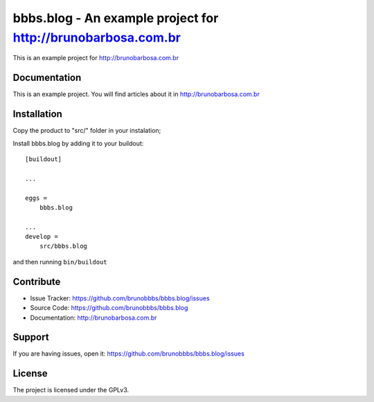 .. This README is meant for consumption by humans and pypi. Pypi can render rst files so please do not use Sphinx features.
   If you want to learn more about writing documentation, please check out: http://docs.plone.org/about/documentation_styleguide_addons.html
   This text does not appear on pypi or github. It is a comment.

==============================================================================
bbbs.blog - An example project for http://brunobarbosa.com.br
==============================================================================

This is an example project for http://brunobarbosa.com.br


Documentation
-------------

This is an example project. You will find articles about it in
http://brunobarbosa.com.br


Installation
------------

Copy the product to "src/" folder in your instalation;

Install bbbs.blog by adding it to your buildout::

    [buildout]

    ...

    eggs =
        bbbs.blog

    ...
    develop =
        src/bbbs.blog


and then running ``bin/buildout``


Contribute
----------

- Issue Tracker: https://github.com/brunobbbs/bbbs.blog/issues
- Source Code: https://github.com/brunobbbs/bbbs.blog
- Documentation: http://brunobarbosa.com.br


Support
-------

If you are having issues, open it: https://github.com/brunobbbs/bbbs.blog/issues


License
-------

The project is licensed under the GPLv3.
